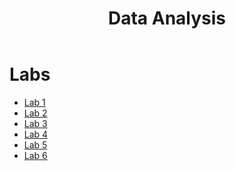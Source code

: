 #+title: Data Analysis

* Labs
- [[file:lab1/][Lab 1]]
- [[file:lab2/][Lab 2]]
- [[file:lab3/][Lab 3]]
- [[file:lab4/][Lab 4]]
- [[file:lab5/][Lab 5]]
- [[file:lab6/][Lab 6]]
